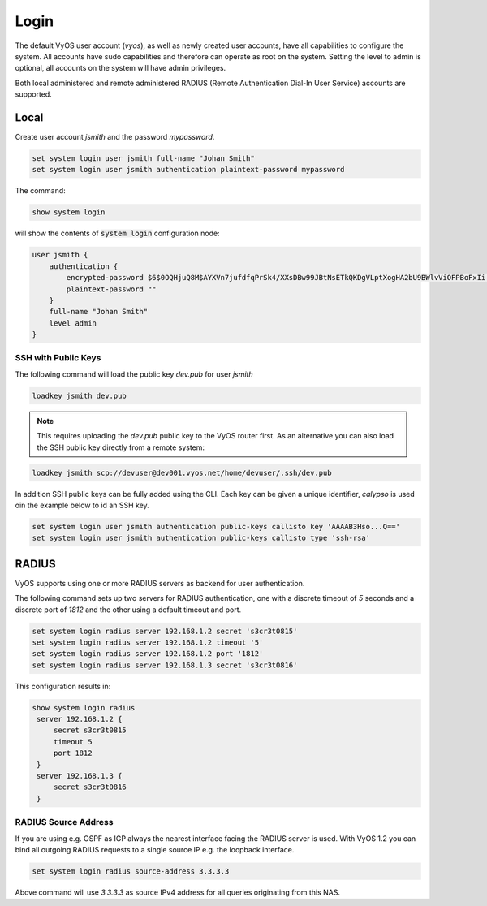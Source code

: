 .. _systemusers:

Login
-----

The default VyOS user account (`vyos`), as well as newly created user accounts,
have all capabilities to configure the system. All accounts have sudo capabilities
and therefore can operate as root on the system. Setting the level to admin is
optional, all accounts on the system will have admin privileges.

Both local administered and remote administered RADIUS (Remote Authentication
Dial-In User Service) accounts are supported.

Local
^^^^^

Create user account `jsmith` and the password `mypassword`.

.. code-block:: sh

  set system login user jsmith full-name "Johan Smith"
  set system login user jsmith authentication plaintext-password mypassword

The command:

.. code-block:: sh

  show system login

will show the contents of :code:`system login` configuration node:

.. code-block:: sh

  user jsmith {
      authentication {
          encrypted-password $6$0OQHjuQ8M$AYXVn7jufdfqPrSk4/XXsDBw99JBtNsETkQKDgVLptXogHA2bU9BWlvViOFPBoFxIi.iqjqrvsQdQ./cfiiPT.
          plaintext-password ""
      }
      full-name "Johan Smith"
      level admin
  }

SSH with Public Keys
********************

The following command will load the public key `dev.pub` for user `jsmith`

.. code-block:: sh

  loadkey jsmith dev.pub

.. note:: This requires uploading the `dev.pub` public key to the VyOS router
   first. As an alternative you can also load the SSH public key directly
   from a remote system:

.. code-block:: sh

  loadkey jsmith scp://devuser@dev001.vyos.net/home/devuser/.ssh/dev.pub

In addition SSH public keys can be fully added using the CLI. Each key can be
given a unique identifier, `calypso` is used oin the example below to id an SSH
key.

.. code-block:: sh

  set system login user jsmith authentication public-keys callisto key 'AAAAB3Hso...Q=='
  set system login user jsmith authentication public-keys callisto type 'ssh-rsa'

RADIUS
^^^^^^

VyOS supports using one or more RADIUS servers as backend for user authentication.

The following command sets up two servers for RADIUS authentication, one with a
discrete timeout of `5` seconds and a discrete port of `1812` and the other using
a default timeout and port.

.. code-block:: sh

  set system login radius server 192.168.1.2 secret 's3cr3t0815'
  set system login radius server 192.168.1.2 timeout '5'
  set system login radius server 192.168.1.2 port '1812'
  set system login radius server 192.168.1.3 secret 's3cr3t0816'

This configuration results in:

.. code-block:: sh

  show system login radius
   server 192.168.1.2 {
       secret s3cr3t0815
       timeout 5
       port 1812
   }
   server 192.168.1.3 {
       secret s3cr3t0816
   }

RADIUS Source Address
*********************

If you are using e.g. OSPF as IGP always the nearest interface facing the RADIUS
server is used. With VyOS 1.2 you can bind all outgoing RADIUS requests to a
single source IP e.g. the loopback interface.

.. code-block:: sh

  set system login radius source-address 3.3.3.3

Above command will use `3.3.3.3` as source IPv4 address for all queries originating
from this NAS.
